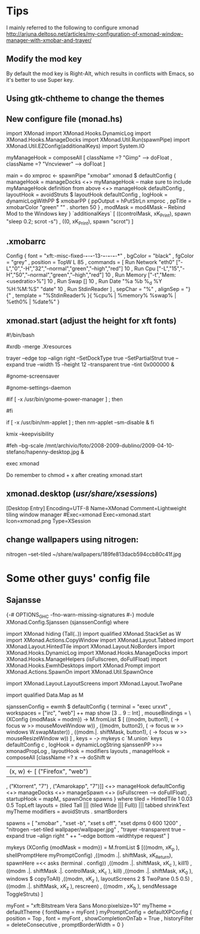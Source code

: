 * Tips
  I mainly referred to the following to configure xmonad
http://arjuna.deltoso.net/articles/my-configuration-of-xmonad-window-manager-with-xmobar-and-trayer/

** Modify the mod key
   By default the mod key is Right-Alt, which results in conflicts with Emacs,
   so it's better to use Super key. 
** Using gtk-chtheme to change the themes
** New configure file (monad.hs)
import XMonad
import XMonad.Hooks.DynamicLog
import XMonad.Hooks.ManageDocks
import XMonad.Util.Run(spawnPipe)
import XMonad.Util.EZConfig(additionalKeys)
import System.IO

myManageHook = composeAll
    [ className =? "Gimp"      --> doFloat
    , className =? "Vncviewer" --> doFloat
    ]

main = do
    xmproc <- spawnPipe "xmobar"
    xmonad $ defaultConfig
        { manageHook = manageDocks <+> myManageHook -- make sure to include myManageHook definition from above
                        <+> manageHook defaultConfig
        , layoutHook = avoidStruts  $  layoutHook defaultConfig
        , logHook = dynamicLogWithPP $ xmobarPP
                        { ppOutput = hPutStrLn xmproc
                        , ppTitle = xmobarColor "green" "" . shorten 50
                        }
        , modMask = mod4Mask     -- Rebind Mod to the Windows key
        } `additionalKeys`
        [ ((controlMask, xK_Print), spawn "sleep 0.2; scrot -s")
        , ((0, xK_Print), spawn "scrot")
        ]
   
   
** .xmobarrc
   Config { font = "xft:-misc-fixed-*-*-*-*-13-*-*-*-*-*-*-*"
       , bgColor = "black"
       , fgColor = "grey"
       , position = TopW L 85
       , commands = [ Run Network "eth0" ["-L","0","-H","32","--normal","green","--high","red"] 10
                    , Run Cpu ["-L","15","-H","50","--normal","green","--high","red"] 10
                    , Run Memory ["-t","Mem: <usedratio>%"] 10
                    , Run Swap [] 10
                    , Run Date "%a %b %_d %Y %H:%M:%S" "date" 10
                    , Run StdinReader
                    ]
       , sepChar = "%"
       , alignSep = "}{"
       , template = "%StdinReader% }{ %cpu% | %memory%  %swap% | %eth0% | %date%"
       }
** xmonad.start (adjust the height for xft fonts)
#!/bin/bash

#xrdb -merge .Xresources

trayer --edge top --align right --SetDockType true --SetPartialStrut true --expand true --width 15 --height 12 --transparent true --tint 0x000000 &

#gnome-screensaver

#gnome-settings-daemon

#if [ -x /usr/bin/gnome-power-manager ] ; then
#   sleep 1
#   gnome-power-manager
#fi

if [ -x /usr/bin/nm-applet ] ; then
   nm-applet --sm-disable &
fi

kmix --keepvisibility

#feh --bg-scale /mnt/archivio/foto/2008-2009-dublino/2009-04-10-stefano/hapenny-desktop.jpg &

exec xmonad
   
Do remember to chmod + x after creating xmonad.start
** xmonad.desktop (/usr/share/xsessions/)
[Desktop Entry]
Encoding=UTF-8
Name=XMonad
Comment=Lightweight tiling window manager
#Exec=xmonad
Exec=xmonad.start
Icon=xmonad.png
Type=XSession
** change wallpapers using nitrogen:
   nitrogen --set-tiled ~/share/wallpapers/189fe813dacb594ccb80c41f.jpg
* Some other guys' config file
** Sajansse
{-# OPTIONS_GHC -fno-warn-missing-signatures #-}
module XMonad.Config.Sjanssen (sjanssenConfig) where

import XMonad hiding (Tall(..))
import qualified XMonad.StackSet as W
import XMonad.Actions.CopyWindow
import XMonad.Layout.Tabbed
import XMonad.Layout.HintedTile
import XMonad.Layout.NoBorders
import XMonad.Hooks.DynamicLog
import XMonad.Hooks.ManageDocks
import XMonad.Hooks.ManageHelpers (isFullscreen, doFullFloat)
import XMonad.Hooks.EwmhDesktops
import XMonad.Prompt
import XMonad.Actions.SpawnOn
import XMonad.Util.SpawnOnce

import XMonad.Layout.LayoutScreens
import XMonad.Layout.TwoPane

import qualified Data.Map as M

sjanssenConfig =
    ewmh $ defaultConfig
        { terminal = "exec urxvt"
        , workspaces = ["irc", "web"] ++ map show [3 .. 9 :: Int]
        , mouseBindings = \(XConfig {modMask = modm}) -> M.fromList $
                [ ((modm, button1), (\w -> focus w >> mouseMoveWindow w))
                , ((modm, button2), (\w -> focus w >> windows W.swapMaster))
                , ((modm.|. shiftMask, button1), (\w -> focus w >> mouseResizeWindow w)) ]
        , keys = \c -> mykeys c `M.union` keys defaultConfig c
        , logHook = dynamicLogString sjanssenPP >>= xmonadPropLog
        , layoutHook  = modifiers layouts
        , manageHook  = composeAll [className =? x --> doShift w
                                    | (x, w) <- [ ("Firefox", "web")
                                                , ("Ktorrent", "7")
                                                , ("Amarokapp", "7")]]
                        <+> manageHook defaultConfig <+> manageDocks <+> manageSpawn
                        <+> (isFullscreen --> doFullFloat)
        , startupHook = mapM_ spawnOnce spawns
        }
 where
    tiled     = HintedTile 1 0.03 0.5 TopLeft
    layouts   = (tiled Tall ||| (tiled Wide ||| Full)) ||| tabbed shrinkText myTheme
    modifiers = avoidStruts . smartBorders

    spawns = [ "xmobar"
             , "xset -b", "xset s off", "xset dpms 0 600 1200"
             , "nitrogen --set-tiled wallpaper/wallpaper.jpg"
             , "trayer --transparent true --expand true --align right "
               ++ "--edge bottom --widthtype request" ]

    mykeys (XConfig {modMask = modm}) = M.fromList $
        [((modm,               xK_p     ), shellPromptHere myPromptConfig)
        ,((modm .|. shiftMask, xK_Return), spawnHere =<< asks (terminal . config))
        ,((modm .|. shiftMask, xK_c     ), kill1)
        ,((modm .|. shiftMask .|. controlMask, xK_c     ), kill)
        ,((modm .|. shiftMask, xK_0     ), windows $ copyToAll)
        ,((modm,               xK_z     ), layoutScreens 2 $ TwoPane 0.5 0.5)
        ,((modm .|. shiftMask, xK_z     ), rescreen)
        , ((modm             , xK_b     ), sendMessage ToggleStruts)
        ]

    myFont = "xft:Bitstream Vera Sans Mono:pixelsize=10"
    myTheme = defaultTheme { fontName = myFont }
    myPromptConfig = defaultXPConfig
                        { position = Top
                        , font = myFont
                        , showCompletionOnTab = True
                        , historyFilter = deleteConsecutive
                        , promptBorderWidth = 0 }
   
